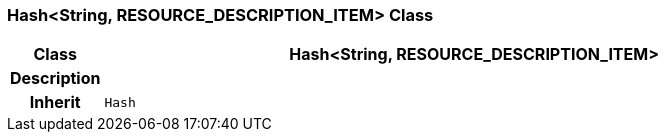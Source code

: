 === Hash<String, RESOURCE_DESCRIPTION_ITEM> Class

[cols="^1,3,5"]
|===
h|*Class*
2+^h|*Hash<String, RESOURCE_DESCRIPTION_ITEM>*

h|*Description*
2+a|

h|*Inherit*
2+|`Hash`

|===
